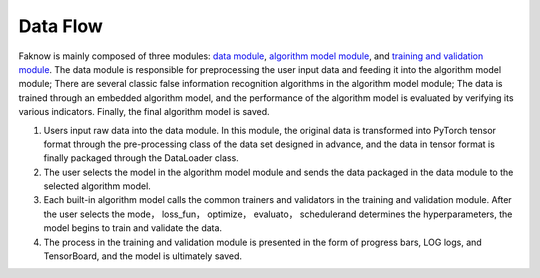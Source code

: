 Data Flow
==========
Faknow is mainly composed of three modules: `data module <http://127.0.0.1:8000/user_guide/data_intro.html>`_, `algorithm
model module <http://127.0.0.1:8000/user_guide/model_intro.html>`_, and
`training and validation module <http://127.0.0.1:8000/user_guide/train_eval_intro.html>`_.
The data module is responsible for preprocessing the user input data and feeding it into the algorithm model module;
There are several classic false information recognition algorithms in the algorithm model module; The data is trained
through an embedded algorithm model, and the performance of the algorithm model is evaluated by verifying its various
indicators. Finally, the final algorithm model is saved.

.. image:: ../media/data_flow.png
    :align: center


(1) Users input raw data into the data module. In this module, the original data is transformed into PyTorch tensor format through the pre-processing class of the data set designed in advance, and the data in tensor format is finally packaged through the DataLoader class.

(2) The user selects the model in the algorithm model module and sends the data packaged in the data module to the selected algorithm model.

(3) Each built-in algorithm model calls the common trainers and validators in the training and validation module. After the user selects the mode， loss_fun， optimize， evaluato， schedulerand determines the hyperparameters, the model begins to train and validate the data.

(4) The process in the training and validation module is presented in the form of progress bars, LOG logs, and TensorBoard, and the model is ultimately saved.